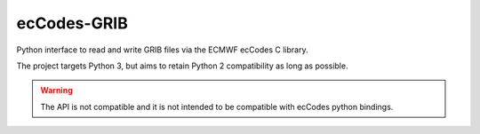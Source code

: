 ecCodes-GRIB
============

Python interface to read and write GRIB files via the ECMWF ecCodes C library.

The project targets Python 3, but aims to retain Python 2 compatibility as long as
possible.

.. warning::
    The API is not compatible and it is not intended to be compatible with ecCodes python bindings.
